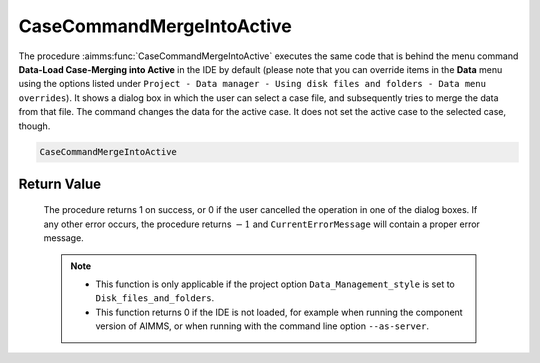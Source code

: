 .. aimms:procedure:: CaseCommandMergeIntoActive()

.. _CaseCommandMergeIntoActive:

CaseCommandMergeIntoActive
==========================

The procedure :aimms:func:`CaseCommandMergeIntoActive` executes the same code that
is behind the menu command **Data-Load Case-Merging into Active** in the
IDE by default (please note that you can override items in the **Data**
menu using the options listed under
``Project - Data manager - Using disk files and folders - Data menu overrides``).
It shows a dialog box in which the user can select a case file, and
subsequently tries to merge the data from that file. The command changes
the data for the active case. It does not set the active case to the
selected case, though.

.. code-block:: aimms

    CaseCommandMergeIntoActive

Return Value
------------

    The procedure returns 1 on success, or 0 if the user cancelled the
    operation in one of the dialog boxes. If any other error occurs, the
    procedure returns :math:`-1` and ``CurrentErrorMessage`` will contain a
    proper error message.

    .. note::

        -   This function is only applicable if the project option
            ``Data_Management_style`` is set to ``Disk_files_and_folders``.

        -   This function returns 0 if the IDE is not loaded, for example when
            running the component version of AIMMS, or when running with the
            command line option ``--as-server``.

.. seealso::

    - The procedures :aimms:func:`CaseCommandLoadAsActive`, :aimms:func:`CaseCommandLoadIntoActive`, :aimms:func:`CaseCommandNew`, :aimms:func:`CaseCommandSave`, :aimms:func:`CaseCommandSaveAs`.
